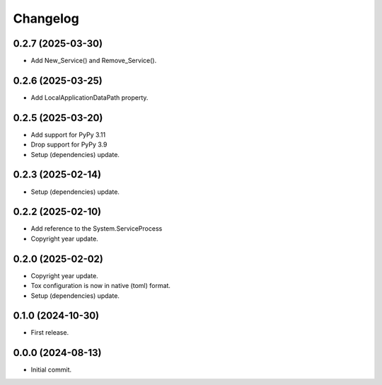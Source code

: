 Changelog
=========

0.2.7 (2025-03-30)
------------------
- Add New_Service() and Remove_Service().

0.2.6 (2025-03-25)
------------------
- Add LocalApplicationDataPath property.

0.2.5 (2025-03-20)
------------------
- Add support for PyPy 3.11
- Drop support for PyPy 3.9
- Setup (dependencies) update.

0.2.3 (2025-02-14)
------------------
- Setup (dependencies) update.

0.2.2 (2025-02-10)
------------------
- Add reference to the System.ServiceProcess
- Copyright year update.

0.2.0 (2025-02-02)
------------------
- Copyright year update.
- Tox configuration is now in native (toml) format.
- Setup (dependencies) update.

0.1.0 (2024-10-30)
------------------
- First release.

0.0.0 (2024-08-13)
------------------
- Initial commit.
